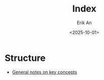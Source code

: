 #+title: Index
#+author: Erik An
#+email: obluda2173@gmail.com
#+date: <2025-10-01>
#+lastmod: <2025-10-01 17:36>
#+options: num:t
#+startup: overview

* Structure
- [[file:./notes/concepts.org][General notes on key concepts]]
